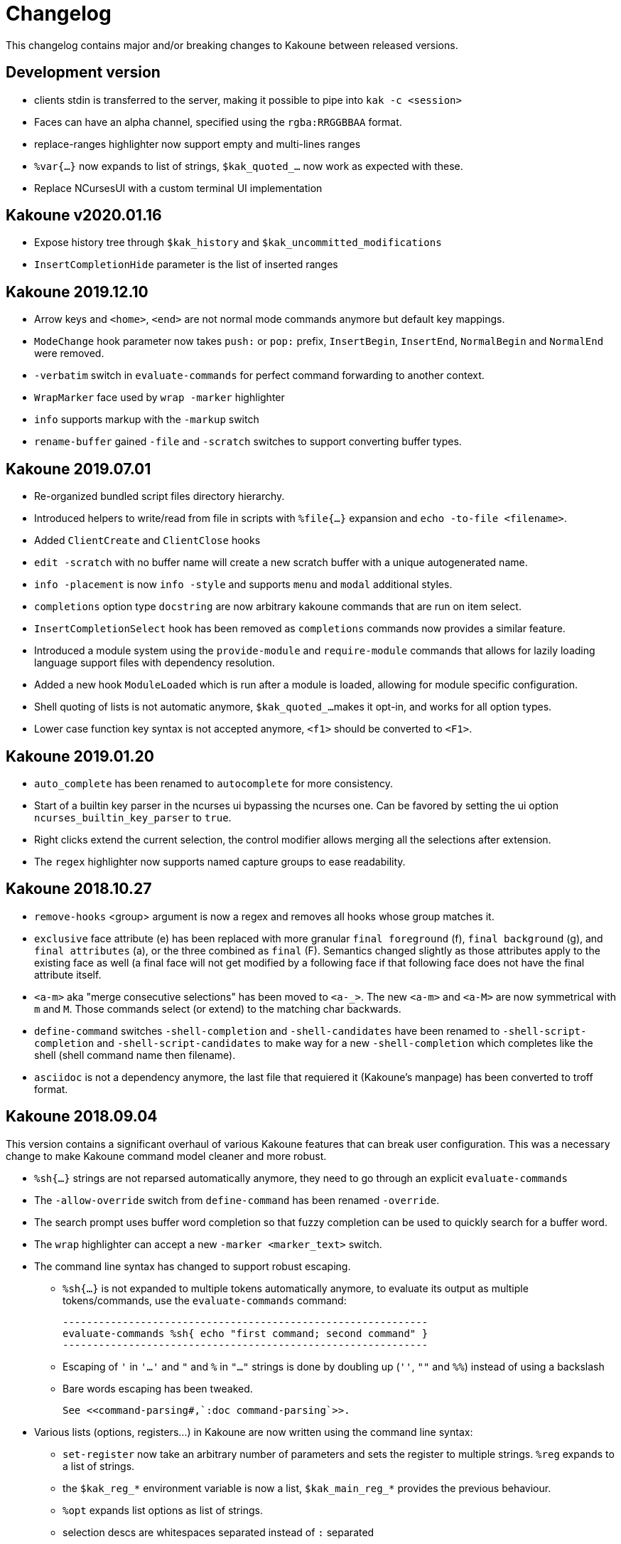 = Changelog

This changelog contains major and/or breaking changes to Kakoune between
released versions.

== Development version

* clients stdin is transferred to the server, making it possible
  to pipe into `kak -c <session>`

* Faces can have an alpha channel, specified using the 
  `rgba:RRGGBBAA` format.

* replace-ranges highlighter now support empty and multi-lines ranges

* `%var{...}` now expands to list of strings, `$kak_quoted_...` now work
  as expected with these.

* Replace NCursesUI with a custom terminal UI implementation

== Kakoune v2020.01.16

* Expose history tree through `$kak_history` and
  `$kak_uncommitted_modifications`

* `InsertCompletionHide` parameter is the list of inserted
  ranges

== Kakoune 2019.12.10

* Arrow keys and `<home>`, `<end>` are not normal mode commands
  anymore but default key mappings.
  
* `ModeChange` hook parameter now takes `push:` or `pop:` prefix,
  `InsertBegin`, `InsertEnd`, `NormalBegin` and `NormalEnd`
  were removed.

* `-verbatim` switch in `evaluate-commands` for perfect command
  forwarding to another context.

* `WrapMarker` face used by `wrap -marker` highlighter

* `info` supports markup with the `-markup` switch

* `rename-buffer` gained `-file` and `-scratch` switches
  to support converting buffer types.  

== Kakoune 2019.07.01

* Re-organized bundled script files directory hierarchy.

* Introduced helpers to write/read from file in scripts with
  `%file{...}` expansion and `echo -to-file <filename>`.

* Added `ClientCreate` and `ClientClose` hooks

* `edit -scratch` with no buffer name will create a new
  scratch buffer with a unique autogenerated name.

* `info -placement` is now `info -style` and supports
  `menu` and `modal` additional styles.

* `completions` option type `docstring` are now arbitrary
  kakoune commands that are run on item select.

* `InsertCompletionSelect` hook has been removed as
  `completions` commands now provides a similar feature.

* Introduced a module system using the `provide-module` and
  `require-module` commands that allows for lazily loading language
  support files with dependency resolution.

* Added a new hook `ModuleLoaded` which is run after a module is
  loaded, allowing for module specific configuration.

* Shell quoting of lists is not automatic anymore, `$kak_quoted_...`
  makes it opt-in, and works for all option types.

* Lower case function key syntax is not accepted anymore,
  `<f1>` should be converted to `<F1>`.

== Kakoune 2019.01.20

* `auto_complete` has been renamed to `autocomplete` for more
  consistency.

* Start of a builtin key parser in the ncurses ui bypassing
  the ncurses one. Can be favored by setting the ui option
  `ncurses_builtin_key_parser` to `true`.

* Right clicks extend the current selection, the control modifier allows
  merging all the selections after extension.

* The `regex` highlighter now supports named capture groups to
  ease readability.

== Kakoune 2018.10.27

* `remove-hooks` <group> argument is now a regex and removes all
  hooks whose group matches it.

* `exclusive` face attribute (e) has been replaced with more
  granular `final foreground` (f), `final background` (g), and `final
  attributes` (a), or the three combined as `final` (F).  Semantics
  changed slightly as those attributes apply to the existing face as
  well (a final face will not get modified by a following face if that
  following face does not have the final attribute itself.

* `<a-m>` aka "merge consecutive selections" has been moved to `<a-_>`.
  The new `<a-m>` and `<a-M>` are now symmetrical with `m` and `M`.
  Those commands select (or extend) to the matching char backwards.

* `define-command` switches `-shell-completion` and `-shell-candidates`
  have been renamed to `-shell-script-completion` and
  `-shell-script-candidates` to make way for a new `-shell-completion`
  which completes like the shell (shell command name then filename).

* `asciidoc` is not a dependency anymore, the last file that requiered
  it (Kakoune's manpage) has been converted to troff format.

== Kakoune 2018.09.04

This version contains a significant overhaul of various Kakoune
features that can break user configuration. This was a necessary
change to make Kakoune command model cleaner and more robust.

* `%sh{...}` strings are not reparsed automatically anymore, they need
  to go through an explicit `evaluate-commands`

* The `-allow-override` switch from `define-command` has been renamed
  `-override`.

* The search prompt uses buffer word completion so that fuzzy completion
  can be used to quickly search for a buffer word.

* The `wrap` highlighter can accept a new `-marker <marker_text>` switch.

* The command line syntax has changed to support robust escaping.

  - `%sh{...}` is not expanded to multiple tokens automatically anymore,
    to evaluate its output as multiple tokens/commands, use the
    `evaluate-commands` command:

   -------------------------------------------------------------
   evaluate-commands %sh{ echo "first command; second command" }
   -------------------------------------------------------------

  - Escaping of `'` in `'...'` and `"` and `%` in `"..."` strings is done
    by doubling up (`''`, `""` and `%%`) instead of using a backslash

  - Bare words escaping has been tweaked.

  See <<command-parsing#,`:doc command-parsing`>>.

* Various lists (options, registers...) in Kakoune are now written using
  the command line syntax:

  - `set-register` now take an arbitrary number of parameters and sets
    the register to multiple strings. `%reg` expands to a list of strings.

  - the `$kak_reg_*` environment variable is now a list, `$kak_main_reg_*`
    provides the previous behaviour.

  - `%opt` expands list options as list of strings.

  - selection descs are whitespaces separated instead of `:` separated

* Highlighters syntax has changed to permit explicit naming and remove
  highlighter specific name parameters (such as for the group highlighter)
  `add-highlighter <path>/<name> <type> <params>` is the new syntax.

* Regions highlighters have been overhauled and are now specified with
  a sequence of commands instead of a single one:

  ------------------------------------------------------------------
  add-highlighter <path>/<name> regions
  add-highlighter <path>/<name>/<region name> region <begin> <end> \
  <type> <params>
  ------------------------------------------------------------------

  The recursion regex is opt-in through a `-recurse <recurse>` flag.

  They also are not necessarily groups anymore, a region can directly
  apply any other highlighter

  See <<highlighters#,`:doc highlighters`>>

* Highlighter type names have been unified, types that used `_` as
  word separators, such as `show_whitespaces` are now using `-`
  (`show-whitespace`).

* `a` on end of line is not treated specially anymore, it will start
  inserting on the next character, which will be the first character
  of the next line.

* `autoshowcompl` options has been renamed `auto_complete` and is
  now a `flags(insert|prompt)` option, allowing more granular
  configuration of when the completions should be displayed
  automatically.

* Prompt editing shortcuts have been changed to match readline.

== Kakoune 2018.04.13

First official Kakoune release.
